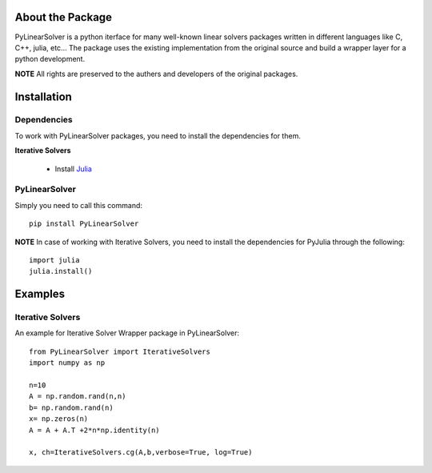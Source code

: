 .. image:: https://readthedocs.org/projects/pylinearsolver/badge/?version=latest
    :target: https://pylinearsolver.readthedocs.io/en/latest/?badge=latest
    :alt: Documentation Status
    
.. image:: https://github.com/AhmedMagdyHendawy/PyLinearSolver/workflows/Upload%20Python%20Package/badge.svg
    :target: https://pypi.org/project/PyLinearSolver/
    :alt: PyPI Package

About the Package
=================

PyLinearSolver is a python iterface for many well-known linear solvers packages written in different languages like C, C++, julia, etc...
The package uses the existing implementation from the original source and build a wrapper layer for a python development. 

**NOTE** All rights are preserved to the authers and developers of the original packages.


Installation
============

Dependencies
------------

To work with PyLinearSolver packages, you need to install the dependencies for them.

**Iterative Solvers**

    * Install `Julia <https://julialang.org/downloads/>`_


PyLinearSolver
--------------

Simply you need to call this command::

    pip install PyLinearSolver

**NOTE** In case of working with Iterative Solvers, you need to install the dependencies for PyJulia through the following::

    import julia
    julia.install()
    
    
Examples
========

Iterative Solvers
-----------------

An example for Iterative Solver Wrapper package in PyLinearSolver::

    from PyLinearSolver import IterativeSolvers
    import numpy as np

    n=10
    A = np.random.rand(n,n)
    b= np.random.rand(n)
    x= np.zeros(n)
    A = A + A.T +2*n*np.identity(n)

    x, ch=IterativeSolvers.cg(A,b,verbose=True, log=True)
